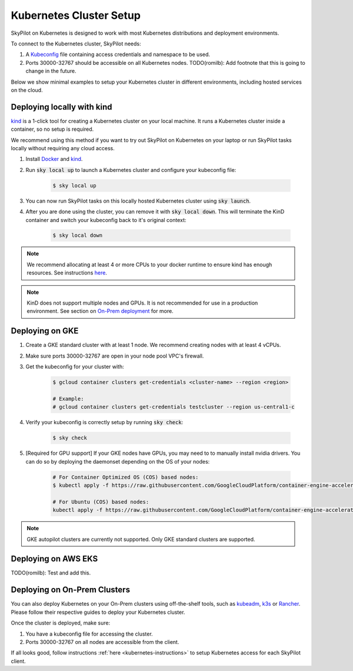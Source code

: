 .. _kubernetes-setup:

Kubernetes Cluster Setup
========================

SkyPilot on Kubernetes is designed to work with most Kubernetes distributions and deployment environments.

To connect to the Kubernetes cluster, SkyPilot needs:

1. A `Kubeconfig <kubeconfig>`_ file containing access credentials and namespace to be used.
2. Ports 30000-32767 should be accessible on all Kubernetes nodes. TODO(romilb): Add footnote that this is going to change in the future.

Below we show minimal examples to setup your Kubernetes cluster in different environments, including hosted services on the cloud.

Deploying locally with kind
---------------------------

`kind <https://kind.sigs.k8s.io/>`_ is a 1-click tool for creating a Kubernetes cluster on your local machine. It runs a Kubernetes cluster inside a container, so no setup is required.

We recommend using this method if you want to try out SkyPilot on Kubernetes on your laptop or run SkyPilot tasks locally without requiring any cloud access.

1. Install `Docker <https://docs.docker.com/engine/install/>`_ and `kind <https://kind.sigs.k8s.io/docs/user/quick-start/#installation>`_.
2. Run :code:`sky local up` to launch a Kubernetes cluster and configure your kubeconfig file:

    .. code-block:: console

        $ sky local up

3. You can now run SkyPilot tasks on this locally hosted Kubernetes cluster using :code:`sky launch`.
4. After you are done using the cluster, you can remove it with :code:`sky local down`. This will terminate the KinD container and switch your kubeconfig back to it's original context:

    .. code-block:: console

        $ sky local down

.. note::
    We recommend allocating at least 4 or more CPUs to your docker runtime to ensure kind has enough resources. See instructions `here <https://docs.docker.com/desktop/settings/linux/>`_.

.. note::
    KinD does not support multiple nodes and GPUs. It is not recommended for use in a production environment. See section on `On-Prem deployment <Deploying on On-Prem Clusters>`_ for more.

Deploying on GKE
----------------

1. Create a GKE standard cluster with at least 1 node. We recommend creating nodes with at least 4 vCPUs.
2. Make sure ports 30000-32767 are open in your node pool VPC's firewall.
3. Get the kubeconfig for your cluster with:

    .. code-block:: console

        $ gcloud container clusters get-credentials <cluster-name> --region <region>

        # Example:
        # gcloud container clusters get-credentials testcluster --region us-central1-c

4. Verify your kubeconfig is correctly setup by running :code:`sky check`:

    .. code-block:: console

        $ sky check

5. [Required for GPU support] If your GKE nodes have GPUs, you may need to to manually install nvidia drivers. You can do so by deploying the daemonset depending on the OS of your nodes:

    .. code-block:: console

        # For Container Optimized OS (COS) based nodes:
        $ kubectl apply -f https://raw.githubusercontent.com/GoogleCloudPlatform/container-engine-accelerators/master/nvidia-driver-installer/cos/daemonset-preloaded.yaml

        # For Ubuntu (COS) based nodes:
        kubectl apply -f https://raw.githubusercontent.com/GoogleCloudPlatform/container-engine-accelerators/master/nvidia-driver-installer/ubuntu/daemonset-preloaded.yaml

.. note::
    GKE autopilot clusters are currently not supported. Only GKE standard clusters are supported.


Deploying on AWS EKS
--------------------

TODO(romilb): Test and add this.


Deploying on On-Prem Clusters
-----------------------------

You can also deploy Kubernetes on your On-Prem clusters using off-the-shelf tools, such as `kubeadm <https://kubernetes.io/docs/setup/production-environment/tools/kubeadm/create-cluster-kubeadm/>`_, `k3s <https://docs.k3s.io/quick-start>`_ or `Rancher <https://ranchermanager.docs.rancher.com/v2.5/pages-for-subheaders/kubernetes-clusters-in-rancher-setup>`_. Please follow their respective guides to deploy your Kubernetes cluster.

Once the cluster is deployed, make sure:

1. You have a kubeconfig file for accessing the cluster.
2. Ports 30000-32767 on all nodes are accessible from the client.

If all looks good, follow instructions :ref:`here <kubernetes-instructions>` to setup Kubernetes access for each SkyPilot client.